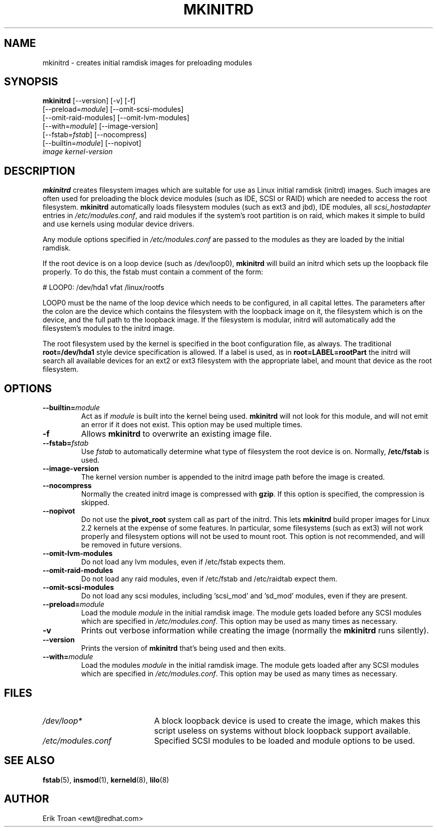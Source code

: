.TH MKINITRD 8 "Sat Mar 27 1999"
.UC 4
.SH NAME
mkinitrd \- creates initial ramdisk images for preloading modules
.SH SYNOPSIS
\fBmkinitrd\fR [--version] [-v] [-f] 
         [--preload=\fImodule\fR] [--omit-scsi-modules] 
         [--omit-raid-modules] [--omit-lvm-modules] 
         [--with=\fImodule\fR] [--image-version]
         [--fstab=\fIfstab\fR] [--nocompress]
         [--builtin=\fImodule\fR] [--nopivot]
         \fIimage\fR \fIkernel-version\fR

.SH DESCRIPTION
\fBmkinitrd\fR creates filesystem images which are suitable for use
as Linux initial ramdisk (initrd) images. Such images are often
used for preloading the block device modules (such as IDE, SCSI or RAID)
which are needed to access the root filesystem. \fBmkinitrd\fR
automatically loads filesystem modules (such as ext3 and jbd), IDE modules, all
\fIscsi_hostadapter\fR entries in \fI/etc/modules.conf\fR, and raid
modules if the system's root partition is on raid, which makes it simple
to build and use kernels using modular device drivers.

Any module options specified in \fI/etc/modules.conf\fR are passed
to the modules as they are loaded by the initial ramdisk.

If the root device is on a loop device (such as /dev/loop0), \fBmkinitrd\fR
will build an initrd which sets up the loopback file properly.
To do this, the fstab must contain a comment of the form:

    # LOOP0: /dev/hda1 vfat /linux/rootfs

LOOP0 must be the name of the loop device which needs to be configured, in
all capital lettes. The parameters after the colon are the device which 
contains the filesystem with the loopback image on it, the filesystem which
is on the device, and the full path to the loopback image. If the filesystem
is modular, initrd will automatically add the filesystem's modules to the
initrd image.

The root filesystem used by the kernel is specified in the boot configuration
file, as always. The traditional \fBroot=/dev/hda1\fR style device 
specification is allowed. If a label is used, as in \fBroot=LABEL=rootPart\fR
the initrd will search all available devices for an ext2 or ext3 filesystem
with the appropriate label, and mount that device as the root filesystem.

.SH OPTIONS
.TP
\fB-\-builtin=\fR\fImodule\fR
Act as if \fImodule\fR is built into the kernel being used. \fBmkinitrd\fR
will not look for this module, and will not emit an error if it does not
exist. This option may be used multiple times.

.TP
\fB-f\fR
Allows \fBmkinitrd\fR to overwrite an existing image file.

.TP
\fB-\-fstab=\fR\fIfstab\fR
Use \fIfstab\fR to automatically determine what type of filesystem the
root device is on. Normally, \fB/etc/fstab\fR is used.

.TP
\fB-\-image-version
The kernel version number is appended to the initrd image path before the image
is created.

.TP
\fB-\-nocompress
Normally the created initrd image is compressed with \fBgzip\fR. If this
option is specified, the compression is skipped.

.TP
\fB-\-nopivot
Do not use the \fBpivot_root\fR system call as part of the initrd. This
lets \fBmkinitrd\fR build proper images for Linux 2.2 kernels at the expense
of some features. In particular, some filesystems (such as ext3) will not
work properly and filesystem options will not be used to mount root. This
option is not recommended, and will be removed in future versions.

.TP
\fB-\-omit-lvm-modules 
Do not load any lvm modules, even if /etc/fstab expects them.

.TP
\fB-\-omit-raid-modules 
Do not load any raid modules, even if /etc/fstab and /etc/raidtab expect them.

.TP
\fB-\-omit-scsi-modules 
Do not load any scsi modules, including 'scsi_mod' and 'sd_mod'
modules, even if they are present.

.TP
\fB-\-preload=\fR\fImodule\fR
Load the module \fImodule\fR in the initial ramdisk image. The module gets
loaded before any SCSI modules which are specified in \fI/etc/modules.conf\fR.
This option may be used as many times as necessary.

.TP
\fB-v\fR
Prints out verbose information while creating the image (normally
the \fBmkinitrd\fR runs silently). 

.TP
\fB-\-version\fR
Prints the version of \fBmkinitrd\fR that's being used and then exits.

.TP
\fB-\-with=\fR\fImodule\fR
Load the modules \fImodule\fR in the initial ramdisk image. The module
gets loaded after any SCSI modules which are specified in 
\fI/etc/modules.conf\fR. This option may be used as many times as 
necessary.

.SH FILES
.PD 0
.TP 20
\fI/dev/loop*\fR
A block loopback device is used to create the image, which makes this
script useless on systems without block loopback support available.

.TP 20
\fI/etc/modules.conf\fR
Specified SCSI modules to be loaded and module options to be used.
.PD
.SH "SEE ALSO"
.BR fstab (5),
.BR insmod (1),
.BR kerneld (8),
.BR lilo (8)

.SH AUTHOR
.nf
Erik Troan <ewt@redhat.com>
.fi
